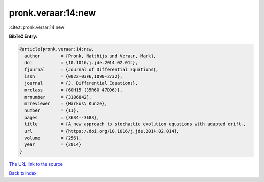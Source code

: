 pronk.veraar:14:new
===================

:cite:t:`pronk.veraar:14:new`

**BibTeX Entry:**

.. code-block:: bibtex

   @article{pronk.veraar:14:new,
     author        = {Pronk, Matthijs and Veraar, Mark},
     doi           = {10.1016/j.jde.2014.02.014},
     fjournal      = {Journal of Differential Equations},
     issn          = {0022-0396,1090-2732},
     journal       = {J. Differential Equations},
     mrclass       = {60H15 (35R60 47D06)},
     mrnumber      = {3186842},
     mrreviewer    = {Markus\ Kunze},
     number        = {11},
     pages         = {3634--3683},
     title         = {A new approach to stochastic evolution equations with adapted drift},
     url           = {https://doi.org/10.1016/j.jde.2014.02.014},
     volume        = {256},
     year          = {2014}
   }

`The URL link to the source <https://doi.org/10.1016/j.jde.2014.02.014>`__


`Back to index <../By-Cite-Keys.html>`__
